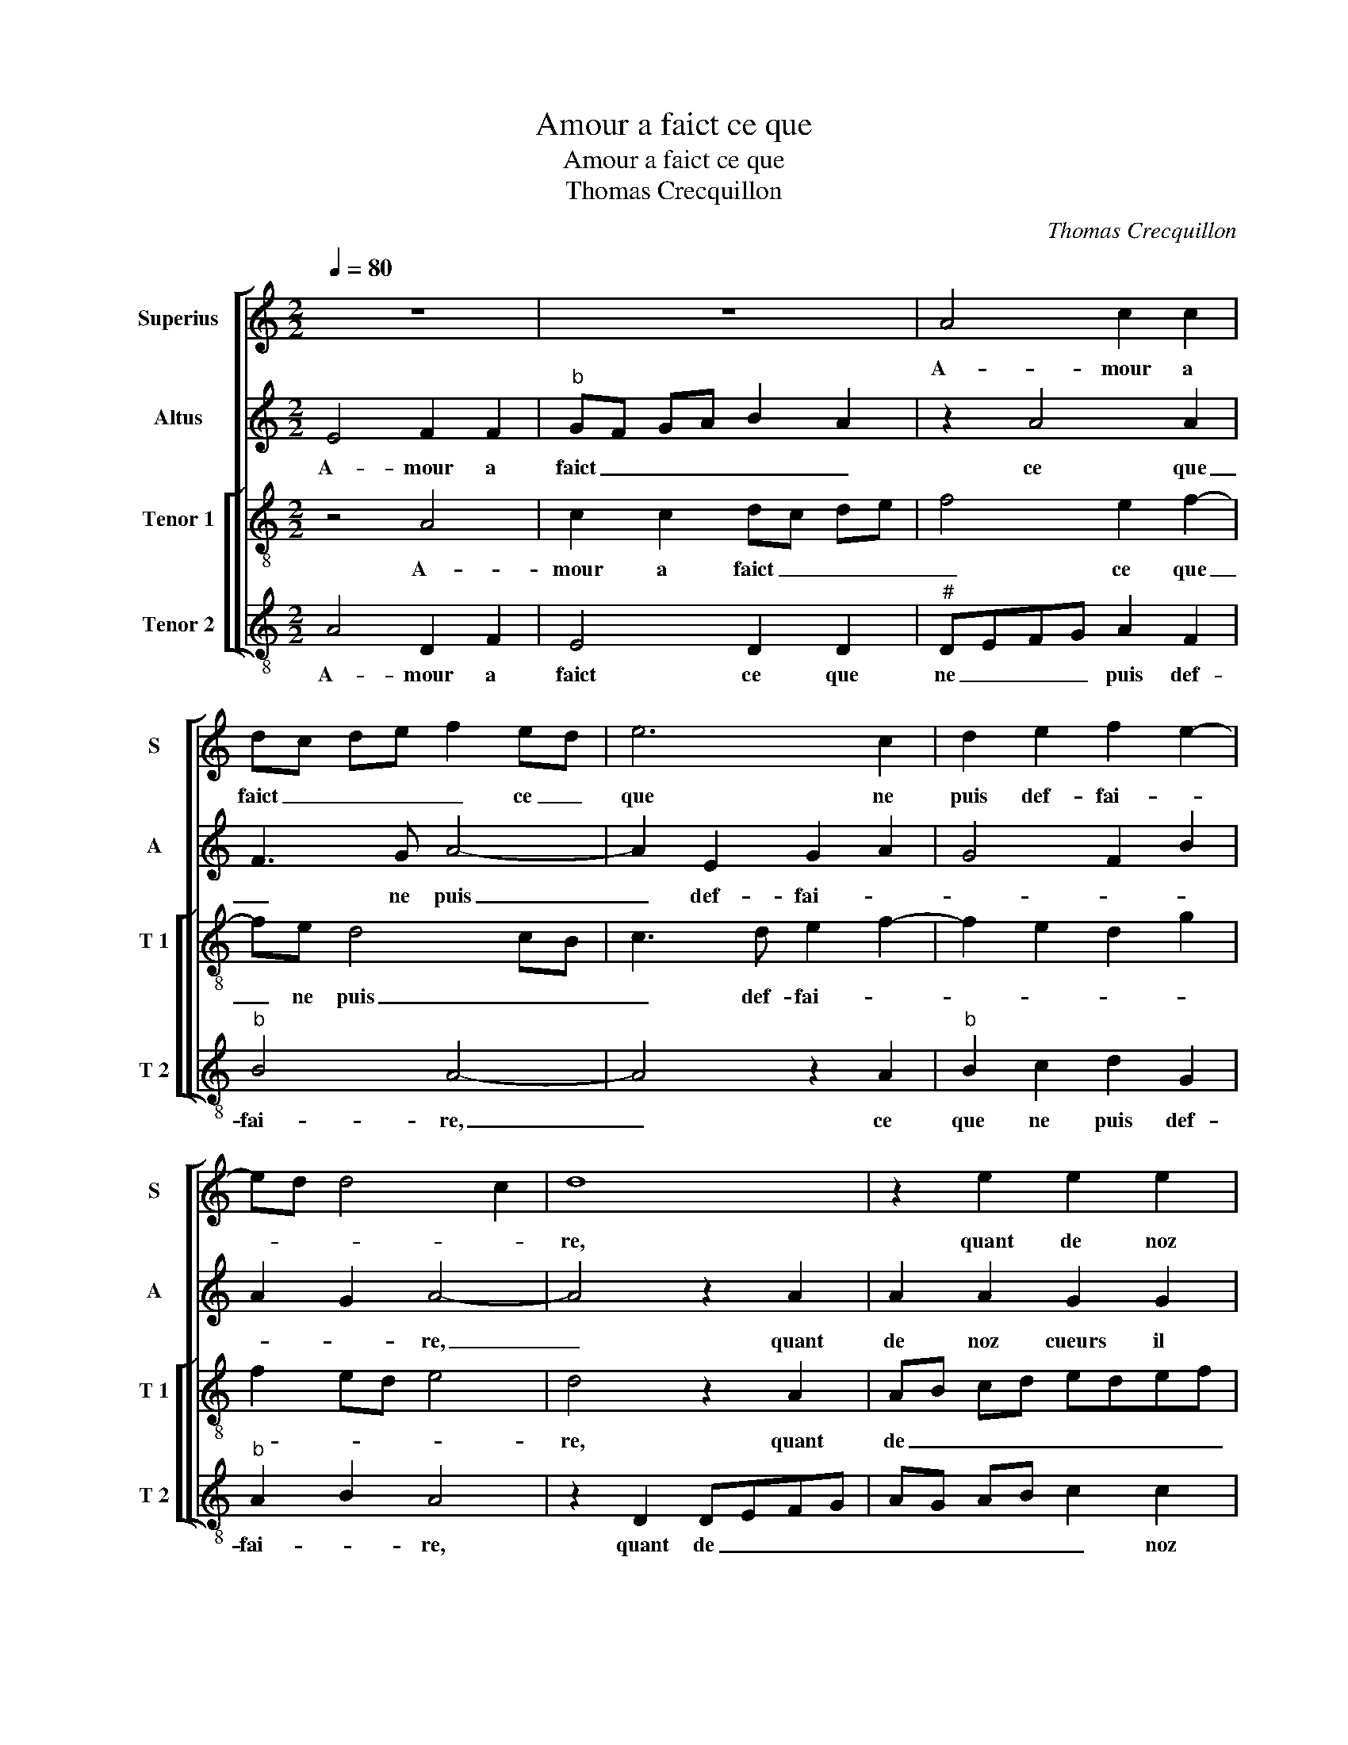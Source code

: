 X:1
T:Amour a faict ce que
T:Amour a faict ce que
T:Thomas Crecquillon
C:Thomas Crecquillon
%%score [ 1 2 [ 3 4 ] ]
L:1/8
Q:1/4=80
M:2/2
K:C
V:1 treble nm="Superius" snm="S"
V:2 treble nm="Altus" snm="A"
V:3 treble-8 nm="Tenor 1" snm="T 1"
V:4 treble-8 nm="Tenor 2" snm="T 2"
V:1
 z8 | z8 | A4 c2 c2 | dc de f2 ed | e6 c2 | d2 e2 f2 e2- | ed d4 c2 | d8 | z2 e2 e2 e2 | %9
w: ||A- mour a|faict _ _ _ _ ce _|que ne|puis def- fai- *||re,|quant de noz|
 d2 d2 f4- | f2 f2 e3 d/c/ | d2 d2 c4 | z2 AB cd e2- | e2 d4 cB | c2 A2 c3 B | A2 G2 F2 E2 | %16
w: cueurs il a|_ fait u- * *|* ni- on,|c'est _ _ _ main-|* te- * *|nant, à Dieu de|le par- fai- *|
 A4 G2 G2 | c3 B A2 G2 | A2 B3 A A2- | A2 G2 A4- | A8 |: z2 e2 c2 A2 | e4 f4 | e2 f4 ed | %24
w: * re, à|Dieu de le par-|fai- * * *|* * re,|_|et le gar-|der de|se- pa- ra- *|
 f2 e4 d2- | d2 c4 B2- | B2 A4 G2 | A3 B c2 B2- | BA A4 G2 | A8- |1[M:2/4] A4 :|2 %31
w: ||||* * * ti-|on,|_|
[M:2/2] BA A4 G2 || A8 |] %33
w: (ra)- * * ti-|on.|
V:2
 E4 F2 F2 |"^b" GF GA B2 A2 | z2 A4 A2 | F3 G A4- | A2 E2 G2 A2 | G4 F2 B2 | A2 G2 A4- | A4 z2 A2 | %8
w: A- mour a|faict _ _ _ _ _|ce que|_ ne puis|_ def- fai- *||* * re,|_ quant|
 A2 A2 G2 G2 | B2 B2 A3 G | AF B3 A A2- | A2 G2 A2 E2- | E2 E2 A4 | A8 | z2 E2 E2 F2 | %15
w: de noz cueurs il|a fait u- *||* ni- on, c'est|_ main- te-|nant|à Dieu de|
 E3 D C2 B,2 | C2 D2 E4- | E4 z2 E2 | F2 G2 D4 | E2 E2 C2 A,2 | E4 F4 |: E2 A3 G F2 | E4 z2 A2- | %23
w: le par- fai- *|* * re,|_ de|le par- fai-|re et le gar-|||der- et|
 A2 A2 F2 G2 |"^b" A2 G2 B4 | A2 A3 G G2- | GF F3 E E2- | E2 D2 E2 D2 | F4 E2 E2 | C2 A,2 E4 |1 %30
w: _ le- gar- *|* der de|se- pa- * ra-||* * * ti-|ti- on, et|le gar- *|
[M:2/4] F4 :|2[M:2/2] F4 E4 || E8 |] %33
w: |ti- *|on.|
V:3
 z4 A4 | c2 c2 dc de | f4 e2 f2- | fe d4 cB | c3 d e2 f2- | f2 e2 d2 g2 | f2 ed e4 | d4 z2 A2 | %8
w: A-|mour a faict _ _ _|_ ce que|_ ne puis _ _|_ def- fai- *|||re, quant|
 AB cd edef | g2 g2 f4 | z2 e2 g2 e2 | f2 d2 e2 AB | cB cd e2 c2 | f4 e4- | e4 z4 | z8 | %16
w: de _ _ _ _ _ _ _|_ noz cueurs|a faict u-|ni- * on, c'est _|_ _ _ _ _ main-|te- nant|_||
 z2 A2 c2 B2 | AB cd e4 | c2 d3 cBA | B4 A2 cB | cd e4 d2- |: d2 c2 A2 d2- | d2 c2 d4 | z2 c2 d4 | %24
w: à Dieu de|le _ _ _ _|par- fai- * * *|* re, et _|_ _ _ le|_ gar- * *|* * der|de se-|
 c2 e2 f2 g2 | e4 e2 e2- | ed c2 B2 c2- | cB A2 G2 B2 | c2 d2 B4 | A2 cB cd e2- |1[M:2/4] e2 d2 :|2 %31
w: pa- ra- * ti-|on, de se|_ pa- ra- * *||* * ti-|on, et _ _ _ _|_ le|
[M:2/2] c2 d2 B4 || A8 |] %33
w: (ra) _ ti-|on.|
V:4
 A4 D2 F2 | E4 D2 D2 |"^#" DEFG A2 F2 |"^b" B4 A4- | A4 z2 A2 |"^b" B2 c2 d2 G2 |"^b" A2 B2 A4 | %7
w: A- mour a|faict ce que|ne _ _ _ puis def-|fai- re,|_ ce|que ne puis def-|fai- * re,|
 z2 D2 DEFG | AG AB c2 c2 | GA Bc d2 d2 | d2 d2 c4 | B4 A4 | z2 A4 A2 | D4 A4- | A4 z2 A2 | %15
w: quant de _ _ _|_ _ _ _ _ noz|cueurs _ _ _ _ il|a faict u-|ni- on,|c'est main-|te- nant|_ à|
 c3 B A2 G2 | F4 E4 | z2 A2 c3 B | A2 G2 F4 | E4 z4 | A4 F2 D2 |: A4 z4 | A4 F2 D2 | A4 _B4 | %24
w: Dieu de le par-|fai- re,|de le par-|fai- * *|re,|et le gar-|der,|et le gar-|der de|
"^b" A2 c2 B2 G2 | A4 E4 | C2 A,2 E4 |"^#" F4 E2 G2 | F2 D2 E4 | z4 A4 |1[M:2/4] F2 D2 :|2 %31
w: se- pa- ra- ti-|on, de|se- pa- ra-||* ti- on,|et|le gar-|
[M:2/2] F2 D2 E4 || A,8 |] %33
w: (ra) _ ti-|on.|

